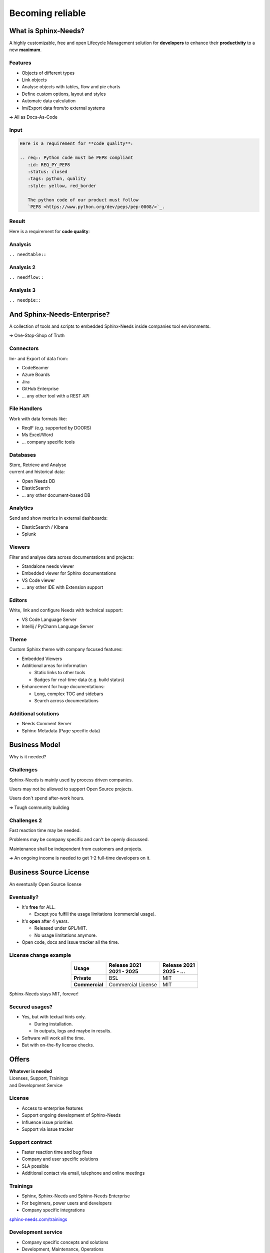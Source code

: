 .. Sphinx-Needs Enterprise License documentation master file, created by
   sphinx-quickstart on Mon Sep 27 14:25:43 2021.
   You can adapt this file completely to your liking, but it should at least
   contain the root `toctree` directive.


Becoming reliable
=================

.. image:: ../docs/_static/sphinx-needs-enterprise-logo.png
   :scale: 30%

.. revealjs-break::
   :notitle:


.. image:: ../docs/_static/sphinx-needs-enterprise-content.png

What is Sphinx-Needs?
---------------------

A highly customizable, free and open Lifecycle Management solution for **developers** to enhance their **productivity**
to a new **maximum**.

.. revealjs-section::
   :data-background-color: #ffcc00
   :data-background-transition: zoom

Features
~~~~~~~~

* Objects of different types
* Link objects
* Analyse objects with tables, flow and pie charts
* Define custom options, layout and styles
* Automate data calculation
* Im/Export data from/to external systems

➔ All as Docs-As-Code

Input
~~~~~

.. code-block:: rst


   Here is a requirement for **code quality**:

   .. req:: Python code must be PEP8 compliant
      :id: REQ_PY_PEP8
      :status: closed
      :tags: python, quality
      :style: yellow, red_border

      The python code of our product must follow
      `PEP8 <https://www.python.org/dev/peps/pep-0008/>`_.

Result
~~~~~~

Here is a requirement for **code quality**:

.. req:: Python code must be PEP8 compliant
   :id: REQ_PY_PEP8
   :status: closed
   :tags: python, quality
   :style: yellow, red_border

   The python code of our product must follow `PEP8 <https://www.python.org/dev/peps/pep-0008/>`_.

Analysis
~~~~~~~~
``.. needtable::``

.. needtable::
   :style: table

Analysis 2
~~~~~~~~~~
``.. needflow::``

.. image:: /_static/needflow_example_1.svg

Analysis 3
~~~~~~~~~~
``.. needpie::``

.. needpie::
   :labels: Requirements, Specifications, Tests
   :shadow:
   :explode: 0.2, 0, 0

   type == 'req'
   type == 'spec'
   type == 'test'

And Sphinx-Needs-Enterprise?
----------------------------
A collection of tools and scripts to embedded Sphinx-Needs inside companies tool environments.

➔ One-Stop-Shop of Truth

.. revealjs-section::
   :data-background-color: #2a639aff
   :data-background-transition: zoom


Connectors
~~~~~~~~~~
Im- and Export of data from:

* CodeBeamer
* Azure Boards
* Jira
* GitHub Enterprise
* ... any other tool with a REST API

File Handlers
~~~~~~~~~~~~~
Work with data formats like:

* ReqIF (e.g. supported by DOORS)
* Ms Excel/Word
* ... company specific tools

Databases
~~~~~~~~~
| Store, Retrieve and Analyse
| current and historical data:

* Open Needs DB
* ElasticSearch
* ... any other document-based DB

Analytics
~~~~~~~~~
Send and show metrics in external dashboards:

* ElasticSearch / Kibana
* Splunk


Viewers
~~~~~~~
Filter and analyse data across documentations and projects:

* Standalone needs viewer
* Embedded viewer for Sphinx documentations
* VS Code viewer
* ... any other IDE with Extension support

Editors
~~~~~~~
Write, link and configure Needs with technical support:

* VS Code Language Server
* Intellij / PyCharm Language Server

Theme
~~~~~
Custom Sphinx theme with company focused features:

* Embedded Viewers
* Additional areas for information

  * Static links to other tools
  * Badges for real-time data (e.g. build status)

* Enhancement for huge documentations:

  * Long, complex TOC and sidebars
  * Search across documentations

Additional solutions
~~~~~~~~~~~~~~~~~~~~
* Needs Comment Server
* Sphinx-Metadata (Page specific data)


Business Model
--------------
Why is it needed?

.. revealjs-section::
   :data-background-color: #4d4d4dff
   :data-background-transition: zoom

Challenges
~~~~~~~~~~
Sphinx-Needs is mainly used by process driven companies.

Users may not be allowed to support Open Source projects.

Users don't spend after-work hours.

➔ Tough community building

Challenges 2
~~~~~~~~~~~~
Fast reaction time may be needed.

Problems may be company specific and can't be openly discussed.

Maintenance shall be independent from customers and projects.

➔ An ongoing income is needed to get 1-2 full-time developers on it.


Business Source License
-----------------------
| An eventually Open Source license


.. revealjs-section::
   :data-background-color: #800080
   :data-background-transition: zoom

Eventually?
~~~~~~~~~~~

* It's **free** for ALL.

  * Except you fulfill the usage limitations (commercial usage).

* It's **open** after 4 years.

  * Released under GPL/MIT.
  * No usage limitations anymore.

* Open code, docs and issue tracker all the time.

License change example
~~~~~~~~~~~~~~~~~~~~~~

.. list-table::
   :header-rows: 1
   :stub-columns: 1
   :align: center

   - * Usage
     * | Release 2021
       | 2021 - 2025
     * | Release 2021
       | 2025 - ...
   - * Private
     * BSL
     * MIT
   - * Commercial
     * Commercial License
     * MIT

Sphinx-Needs stays MIT, forever!

Secured usages?
~~~~~~~~~~~~~~~

* Yes, but with textual hints only.

  * During installation.
  * In outputs, logs and maybe in results.

* Software will work all the time.
* But with on-the-fly license checks.

Offers
------

.. revealjs-section::
   :data-background-color: #207020
   :data-background-transition: zoom

| **Whatever is needed**
| Licenses, Support, Trainings
| and Development Service

License
~~~~~~~
* Access to enterprise features
* Support ongoing development of Sphinx-Needs
* Influence issue priorities
* Support via issue tracker

Support contract
~~~~~~~~~~~~~~~~
* Faster reaction time and bug fixes
* Company and user specific solutions
* SLA possible
* Additional contact via email, telephone and online meetings

Trainings
~~~~~~~~~
* Sphinx, Sphinx-Needs and Sphinx-Needs Enterprise
* For beginners, power users and developers
* Company specific integrations

`sphinx-needs.com/trainings <https://www.sphinx-needs.com/trainings>`_

Development service
~~~~~~~~~~~~~~~~~~~
* Company specific concepts and solutions
* Development, Maintenance, Operations
* From small scripts to complete tool chains
* Working inside company networks
* Responsible for topics, not only tech. solutions
* Temporary on-site contact

License types
-------------

* **Floating license**
* User based license¹
* Node based license¹

¹ if requested

Floating license
~~~~~~~~~~~~~~~~

.. math::

   \tiny{
   \text{ Licenses } = \text{ Users } *
   \frac {  \text{ User builds}} { \text{ Working time }}
   * \text{ Build duration}
   }

**Example**

.. math::

   50
   * \frac {6 \tiny{\text { Builds}}} { 10h * 60}
   * 5min
   = 2.5 => \text{ 3 Licenses }

Thanks
------

.. image:: ../docs/_static/sphinx-needs-enterprise-logo.png
   :scale: 20%

Example Data
~~~~~~~~~~~~

1
~

.. spec:: Use flake to check PEP8
   :id: SPEC_FLAKE
   :links: REQ_PY_PEP8
   :status: closed

2
~

.. test:: Quality tests
   :id: TEST_SW_QUALITY
   :links: SPEC_FLAKE
   :status: open

   Provides some test cases to check if "dirty" code
   gets detected by Flake8, which was introduces by
   :need:`SPEC_FLAKE`
